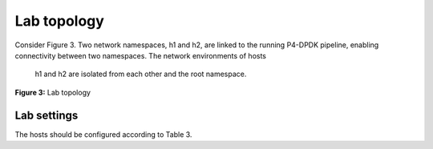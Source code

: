 Lab topology
============

Consider Figure 3. Two network namespaces, h1 and h2, are linked to the running P4-DPDK 
pipeline, enabling connectivity between two namespaces. The network environments of hosts
 h1 and h2 are isolated from each other and the root namespace.

.. image:: images/Generic_workflow_design.png

**Figure 3:** Lab topology

Lab settings
~~~~~~~~~~~~

The hosts should be configured according to Table 3.

.. table:: Table 3: Topology information
   :align: center
   
   ========  =============  ==============  ==========
   **Host**  **Interface**  **IP Address**  **Subnet**
   ========  =============  ==============  ==========
   h1        dtap0          192.168.10.1    /24        
   ========  =============  ==============  ==========
   h2        dtap1          192.168.10.2    /24
   ========  =============  ==============  ==========